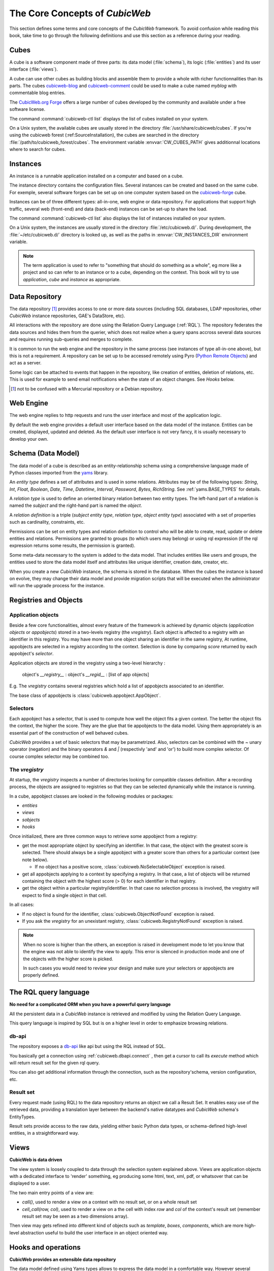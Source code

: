 .. -*- coding: utf-8 -*-

.. _Concepts:

The Core Concepts of |cubicweb|
===============================

This section defines some terms and core concepts of the |cubicweb| framework. To
avoid confusion while reading this book, take time to go through the following
definitions and use this section as a reference during your reading.


.. _Cube:

Cubes
-----

A cube is a software component made of three parts: its data model
(:file:`schema`), its logic (:file:`entities`) and its user interface
(:file:`views`).

A cube can use other cubes as building blocks and assemble them to provide a
whole with richer functionnalities than its parts. The cubes `cubicweb-blog`_ and
`cubicweb-comment`_ could be used to make a cube named *myblog* with commentable
blog entries.

The `CubicWeb.org Forge`_ offers a large number of cubes developed by the community
and available under a free software license.

The command :command:`cubicweb-ctl list` displays the list of cubes installed on
your system.

On a Unix system, the available cubes are usually stored in the directory
:file:`/usr/share/cubicweb/cubes`. If you're using the cubicweb forest
(:ref:SourceInstallation), the cubes are searched in the directory
:file:`/path/to/cubicweb_forest/cubes`. The environment variable
:envvar:`CW_CUBES_PATH` gives additionnal locations where to search for cubes.

.. _`CubicWeb.org Forge`: http://www.cubicweb.org/project/
.. _`cubicweb-blog`: http://www.cubicweb.org/project/cubicweb-blog
.. _`cubicweb-comment`: http://www.cubicweb.org/project/cubicweb-comment


.. _Instance:

Instances
---------

An instance is a runnable application installed on a computer and based on a
cube.

The instance directory contains the configuration files. Several instances can be
created and based on the same cube. For exemple, several software forges can be
set up on one computer system based on the `cubicweb-forge`_ cube.

.. _`cubicweb-forge`: http://www.cubicweb.org/project/cubicweb-forge

Instances can be of three different types: all-in-one, web engine or data
repository. For applications that support high traffic, several web (front-end)
and data (back-end) instances can be set-up to share the load.

.. image:: ../../images/archi_globale.en.png

The command :command:`cubicweb-ctl list` also displays the list of instances
installed on your system.

On a Unix system, the instances are usually stored in the directory
:file:`/etc/cubicweb.d/`. During development, the :file:`~/etc/cubicweb.d/`
directory is looked up, as well as the paths in :envvar:`CW_INSTANCES_DIR`
environment variable.


.. Note::

  The term application is used to refer to "something that should do something as
  a whole", eg more like a project and so can refer to an instance or to a cube,
  depending on the context. This book will try to use *application*, *cube* and
  *instance* as appropriate.


.. _RepositoryIntro:

Data Repository
---------------

The data repository [1]_ provides access to one or more data sources (including
SQL databases, LDAP repositories, other |cubicweb| instance repositories, GAE's
DataStore, etc).

All interactions with the repository are done using the Relation Query Language
(:ref:`RQL`). The repository federates the data sources and hides them from the
querier, which does not realize when a query spans accross several data sources
and requires running sub-queries and merges to complete.

It is common to run the web engine and the repository in the same process (see
instances of type all-in-one above), but this is not a requirement. A repository
can be set up to be accessed remotely using Pyro (`Python Remote Objects`_) and
act as a server.

Some logic can be attached to events that happen in the repository, like
creation of entities, deletion of relations, etc. This is used for example to
send email notifications when the state of an object changes. See `Hooks` below.

.. [1] not to be confused with a Mercurial repository or a Debian repository.
.. _`Python Remote Objects`: http://pyro.sourceforge.net/


.. _WebEngineIntro:

Web Engine
----------

The web engine replies to http requests and runs the user interface
and most of the application logic.

By default the web engine provides a default user interface based on
the data model of the instance. Entities can be created, displayed,
updated and deleted. As the default user interface is not very fancy,
it is usually necessary to develop your own.


.. _SchemaIntro:

Schema (Data Model)
-------------------

The data model of a cube is described as an entity-relationship schema using a
comprehensive language made of Python classes imported from the yams_ library.

.. _yams: http://www.logilab.org/project/yams/

An `entity type` defines a set of attributes and is used in some relations.
Attributes may be of the following types: `String`, `Int`, `Float`, `Boolean`,
`Date`, `Time`, `Datetime`, `Interval`, `Password`, `Bytes`, `RichString`. See
:ref:`yams.BASE_TYPES` for details.

A `relation type` is used to define an oriented binary relation between two
entity types.  The left-hand part of a relation is named the `subject` and the
right-hand part is named the `object`.

A `relation definition` is a triple (*subject entity type*, *relation type*, *object
entity type*) associated with a set of properties such as cardinality,
constraints, etc.

Permissions can be set on entity types and relation definition to control who
will be able to create, read, update or delete entities and relations. Permissions
are granted to groups (to which users may belong) or using rql expression (if the
rql expression returns some results, the permission is granted).

Some meta-data necessary to the system is added to the data model. That includes
entities like users and groups, the entities used to store the data model
itself and attributes like unique identifier, creation date, creator, etc.

When you create a new |cubicweb| instance, the schema is stored in the database.
When the cubes the instance is based on evolve, they may change their data model
and provide migration scripts that will be executed when the administrator will
run the upgrade process for the instance.


.. _VRegistryIntro:

Registries and Objects
----------------------

Application objects
~~~~~~~~~~~~~~~~~~~

Beside a few core functionalities, almost every feature of the framework is
achieved by dynamic objects (`application objects` or `appobjects`) stored in a
two-levels registry (the `vregistry`). Each object is affected to a registry with
an identifier in this registry. You may have more than one object sharing an
identifier in the same registry, At runtime, appobjects are selected in a
registry according to the context. Selection is done by comparing *score*
returned by each appobject's *selector*.

Application objects are stored in the vregistry using a two-level hierarchy :

  object's `__registry__` : object's `__regid__` : [list of app objects]

E.g. The `vregistry` contains several registries which hold a list of
appobjects associated to an identifier.

The base class of appobjects is :class:`cubicweb.appobject.AppObject`.

Selectors
~~~~~~~~~

Each appobject has a selector, that is used to compute how well the object fits a
given context. The better the object fits the context, the higher the score. They
are the glue that tie appobjects to the data model. Using them appropriately is
an essential part of the construction of well behaved cubes.

|cubicweb| provides a set of basic selectors that may be parametrized.  Also,
selectors can be combined with the `~` unary operator (negation) and the binary
operators `&` and `|` (respectivly 'and' and 'or') to build more complex
selector. Of course complex selector may be combined too.

The `vregistry`
~~~~~~~~~~~~~~~

At startup, the `vregistry` inspects a number of directories looking for
compatible classes definition. After a recording process, the objects are
assigned to registries so that they can be selected dynamically while the
instance is running.

In a cube, appobject classes are looked in the following modules or packages:

- `entities`
- `views`
- `sobjects`
- `hooks`


Once initialized, there are three common ways to retrieve some appobject from a
registry:

* get the most appropriate object by specifying an identifier. In that case, the
  object with the greatest score is selected. There should always be a single
  appobject with a greater score than others for a particular context (see note
  below).

  - If no object has a positive score, :class:`cubicweb.NoSelectableObject`
    exception is raised.

* get all appobjects applying to a context by specifying a registry. In that
  case, a list of objects will be returned containing the object with the
  highest score (> 0) for each identifier in that registry.

* get the object within a particular registry/identifier. In that case no
  selection process is involved, the vregistry will expect to find a single
  object in that cell.

In all cases:

- If no object is found for the identifier, :class:`cubicweb.ObjectNotFound`
  exception is raised.

- If you ask the `vregistry` for an unexistant registry,
  :class:`cubicweb.RegistryNotFound` exception is raised.

.. note::

  When no score is higher than the others, an exception is raised in development
  mode to let you know that the engine was not able to identify the view to
  apply. This error is silenced in production mode and one of the objects with
  the higher score is picked.

  In such cases you would need to review your design and make sure your selectors
  or appobjects are properly defined.


.. _RQLIntro:

The RQL query language
----------------------

**No need for a complicated ORM when you have a powerful query language**

All the persistent data in a |cubicweb| instance is retrieved and modified by
using the Relation Query Language.

This query language is inspired by SQL but is on a higher level in order to
emphasize browsing relations.


db-api
~~~~~~

The repository exposes a `db-api`_ like api but using the RQL instead of SQL.

You basically get a connection using :ref:`cubicweb.dbapi.connect` , then
get a cursor to call its `execute` method which will return result set for the
given rql query.

You can also get additional information through the connection, such as the
repository'schema, version configuration, etc.


Result set
~~~~~~~~~~

Every request made (using RQL) to the data repository returns an object we call a
Result Set. It enables easy use of the retrieved data, providing a translation
layer between the backend's native datatypes and |cubicweb| schema's EntityTypes.

Result sets provide access to the raw data, yielding either basic Python data
types, or schema-defined high-level entities, in a straightforward way.


.. _ViewIntro:

Views
-----

**CubicWeb is data driven**

The view system is loosely coupled to data through the selection system explained
above. Views are application objects with a dedicated interface to 'render'
something, eg producing some html, text, xml, pdf, or whatsover that can be
displayed to a user.

The two main entry points of a view are:

* `call()`, used to render a view on a context with no result set, or on a whole
  result set

* `cell_call(row, col)`, used to render a view on a the cell with index `row` and
  `col` of the context's result set (remember result set may be seen as a two
  dimensions array).

Then view may gets refined into different kind of objects such as `template`,
`boxes`, `components`, which are more high-level abstraction useful to build
the user interface in an object oriented way.


.. _HookIntro:

Hooks and operations
--------------------

**CubicWeb provides an extensible data repository**

The data model defined using Yams types allows to express the data
model in a comfortable way. However several aspects of the data model
can not be expressed there. For instance:

* managing computed attributes

* enforcing complicated structural invariants

* real-world side-effects linked to data events (email notification
  being a prime example)

The hook system is much like the triggers of an SQL database engine,
except that:

* it is not limited to one specific SQL backend (every one of them
  having an idiomatic way to encode triggers), nor to SQL backends at
  all (think about LDAP or a Subversion repository)

* it is well-coupled to the rest of the framework

Hooks are also application objects registered on events such as after/before
add/update/delete on entities/relations, server startup or shutdown, etc. As all
appobjects, they have a selector defining when they should be called or not.

`Operations` may be instantiated by hooks to do further processing at different
steps of the transaction's commit / rollback, which usually can not be done
safely at the hook execution time.

Hooks and operation are an essential building block of any moderately complicated
cubicweb application.


.. |cubicweb| replace:: *CubicWeb*